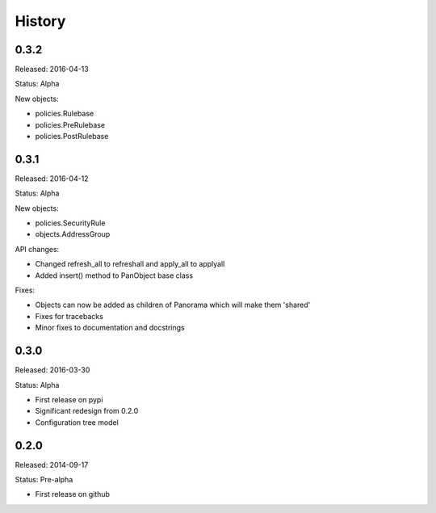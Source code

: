 .. :changelog:

History
=======

0.3.2
-----

Released: 2016-04-13

Status: Alpha

New objects:

* policies.Rulebase
* policies.PreRulebase
* policies.PostRulebase

0.3.1
-----

Released: 2016-04-12

Status: Alpha

New objects:

* policies.SecurityRule
* objects.AddressGroup

API changes:

* Changed refresh_all to refreshall and apply_all to applyall
* Added insert() method to PanObject base class

Fixes:

* Objects can now be added as children of Panorama which will make them 'shared'
* Fixes for tracebacks
* Minor fixes to documentation and docstrings

0.3.0
-----

Released: 2016-03-30

Status: Alpha

* First release on pypi
* Significant redesign from 0.2.0
* Configuration tree model

0.2.0
-----

Released: 2014-09-17

Status: Pre-alpha

* First release on github
